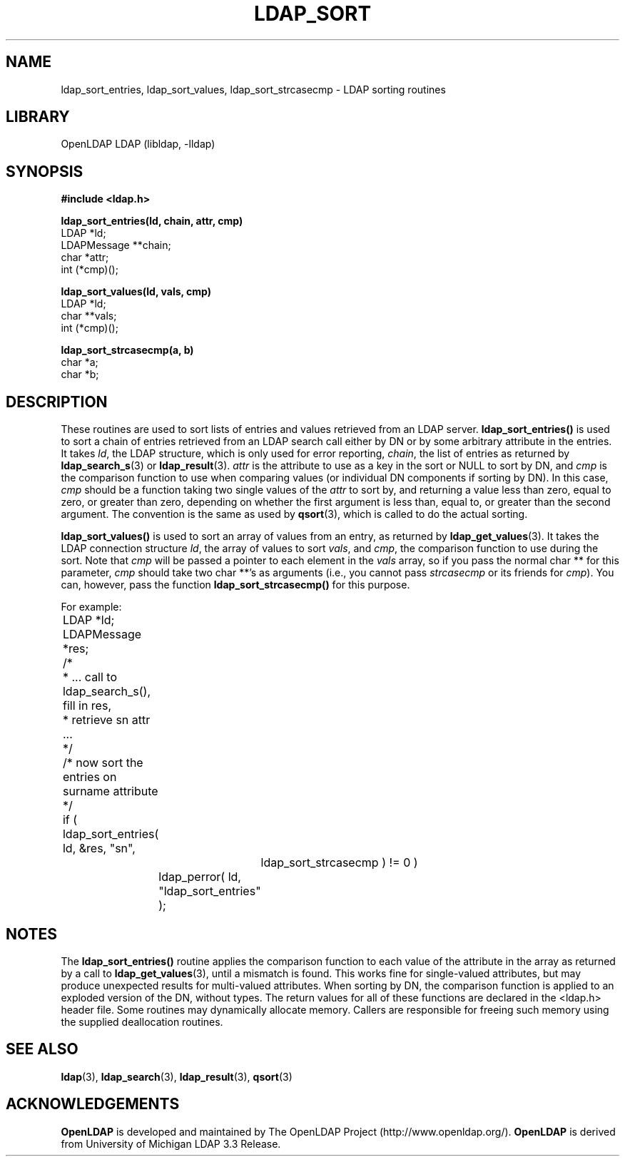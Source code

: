 .TH LDAP_SORT 3 "RELEASEDATE" "OpenLDAP LDVERSION"
.\" $OpenLDAP$
.\" Copyright 1998-2003 The OpenLDAP Foundation All Rights Reserved.
.\" Copying restrictions apply.  See COPYRIGHT/LICENSE.
.SH NAME
ldap_sort_entries, ldap_sort_values, ldap_sort_strcasecmp \- LDAP sorting routines
.SH LIBRARY
OpenLDAP LDAP (libldap, -lldap)
.SH SYNOPSIS
.nf
.ft B
#include <ldap.h>
.LP
.ft B
ldap_sort_entries(ld, chain, attr, cmp)
.ft
LDAP *ld;
LDAPMessage **chain;
char *attr;
int (*cmp)();
.LP
.ft B
ldap_sort_values(ld, vals, cmp)
.ft
LDAP *ld;
char **vals;
int (*cmp)();
.LP
.ft B
ldap_sort_strcasecmp(a, b)
.ft
char *a;
char *b;
.SH DESCRIPTION
These routines are used to sort lists of entries and values retrieved
from an LDAP server.
.B ldap_sort_entries()
is used to sort a chain
of entries retrieved from an LDAP search call either by DN or by some
arbitrary attribute in the entries.  It takes \fIld\fP, the LDAP
structure, which is only used for error reporting, \fIchain\fP, the
list of entries as returned by
.BR ldap_search_s (3)
or
.BR ldap_result (3).
\fIattr\fP is the attribute to use as a key in the sort
or NULL to sort by DN, and \fIcmp\fP is the comparison function to use
when comparing values (or individual DN components if sorting by DN).
In this case, \fIcmp\fP should be a function taking two single values
of the \fIattr\fP to sort by, and returning a value less than zero,
equal to zero, or greater than zero, depending on whether the first
argument is less than, equal to, or greater than the second argument.
The convention is the same as used by
.BR qsort (3),
which is called to do the actual sorting.
.LP
.B ldap_sort_values()
is used to sort an array of values from an entry,
as returned by
.BR ldap_get_values (3).
It takes the LDAP connection
structure \fIld\fP, the array of values
to sort \fIvals\fP, and \fIcmp\fP, the comparison
function to use during the sort.
Note that \fIcmp\fP will be passed a pointer to each element in the
\fIvals\fP array, so if you pass the normal char ** for this parameter,
\fIcmp\fP should take two char **'s as arguments (i.e., you cannot
pass \fIstrcasecmp\fP or its friends for \fIcmp\fP).  You can, however,
pass the function
.B ldap_sort_strcasecmp()
for this purpose.
.LP
For example:
.LP
.nf
.ft tt
	LDAP *ld;
	LDAPMessage *res;

	/*
	 * ... call to ldap_search_s(), fill in res,
	 * retrieve sn attr ...
	 */

	/* now sort the entries on surname attribute */
	if ( ldap_sort_entries( ld, &res, "sn",
			ldap_sort_strcasecmp ) != 0 )
		ldap_perror( ld, "ldap_sort_entries" );
.ft
.fi
.SH NOTES
.LP
The
.B ldap_sort_entries()
routine applies the comparison function to
each value of the attribute in the array as returned by a call to
.BR ldap_get_values (3),
until a mismatch is found.
This works fine for single-valued attributes, but
may produce unexpected results for multi-valued attributes.
When sorting by DN, the comparison function is
applied to an exploded version of the DN, without types.
The return values for all of these functions are declared in the
<ldap.h> header file.  Some routines may dynamically allocate memory.
Callers are responsible for freeing such memory using the supplied
deallocation routines.
.SH SEE ALSO
.BR ldap (3),
.BR ldap_search (3),
.BR ldap_result (3),
.BR qsort (3)
.SH ACKNOWLEDGEMENTS
.B OpenLDAP
is developed and maintained by The OpenLDAP Project (http://www.openldap.org/).
.B OpenLDAP
is derived from University of Michigan LDAP 3.3 Release.  

